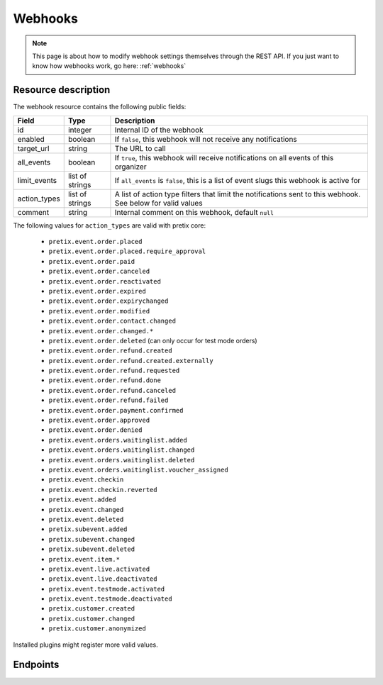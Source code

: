 .. _`rest-webhooks`:

Webhooks
========

.. note:: This page is about how to modify webhook settings themselves through the REST API. If you just want to know
          how webhooks work, go here: :ref:`webhooks`

Resource description
--------------------

The webhook resource contains the following public fields:

.. rst-class:: rest-resource-table

===================================== ========================== =======================================================
Field                                 Type                       Description
===================================== ========================== =======================================================
id                                    integer                    Internal ID of the webhook
enabled                               boolean                    If ``false``, this webhook will not receive any notifications
target_url                            string                     The URL to call
all_events                            boolean                    If ``true``, this webhook will receive notifications
                                                                 on all events of this organizer
limit_events                          list of strings            If ``all_events`` is ``false``, this is a list of
                                                                 event slugs this webhook is active for
action_types                          list of strings            A list of action type filters that limit the
                                                                 notifications sent to this webhook. See below for
                                                                 valid values
comment                               string                     Internal comment on this webhook, default ``null``
===================================== ========================== =======================================================

The following values for ``action_types`` are valid with pretix core:

    * ``pretix.event.order.placed``
    * ``pretix.event.order.placed.require_approval``
    * ``pretix.event.order.paid``
    * ``pretix.event.order.canceled``
    * ``pretix.event.order.reactivated``
    * ``pretix.event.order.expired``
    * ``pretix.event.order.expirychanged``
    * ``pretix.event.order.modified``
    * ``pretix.event.order.contact.changed``
    * ``pretix.event.order.changed.*``
    * ``pretix.event.order.deleted`` (can only occur for test mode orders)
    * ``pretix.event.order.refund.created``
    * ``pretix.event.order.refund.created.externally``
    * ``pretix.event.order.refund.requested``
    * ``pretix.event.order.refund.done``
    * ``pretix.event.order.refund.canceled``
    * ``pretix.event.order.refund.failed``
    * ``pretix.event.order.payment.confirmed``
    * ``pretix.event.order.approved``
    * ``pretix.event.order.denied``
    * ``pretix.event.orders.waitinglist.added``
    * ``pretix.event.orders.waitinglist.changed``
    * ``pretix.event.orders.waitinglist.deleted``
    * ``pretix.event.orders.waitinglist.voucher_assigned``
    * ``pretix.event.checkin``
    * ``pretix.event.checkin.reverted``
    * ``pretix.event.added``
    * ``pretix.event.changed``
    * ``pretix.event.deleted``
    * ``pretix.subevent.added``
    * ``pretix.subevent.changed``
    * ``pretix.subevent.deleted``
    * ``pretix.event.item.*``
    * ``pretix.event.live.activated``
    * ``pretix.event.live.deactivated``
    * ``pretix.event.testmode.activated``
    * ``pretix.event.testmode.deactivated``
    * ``pretix.customer.created``
    * ``pretix.customer.changed``
    * ``pretix.customer.anonymized``

Installed plugins might register more valid values.


Endpoints
---------

.. http:get:: /api/v1/organizers/(organizer)/webhooks/

   Returns a list of all webhooks within a given organizer.

   **Example request**:

   .. sourcecode:: http

      GET /api/v1/organizers/bigevents/webhooks/ HTTP/1.1
      Host: pretix.eu
      Accept: application/json, text/javascript

   **Example response**:

   .. sourcecode:: http

      HTTP/1.1 200 OK
      Vary: Accept
      Content-Type: application/json

      {
        "count": 1,
        "next": null,
        "previous": null,
        "results": [
          {
            "id": 2,
            "enabled": true,
            "target_url": "https://httpstat.us/200",
            "all_events": false,
            "limit_events": ["democon"],
            "action_types": ["pretix.event.order.modified", "pretix.event.order.changed.*"],
            "comment": null
          }
        ]
      }

   :query integer page: The page number in case of a multi-page result set, default is 1
   :query boolean enabled: Only show webhooks that are or are not enabled
   :param organizer: The ``slug`` field of the organizer to fetch
   :statuscode 200: no error
   :statuscode 401: Authentication failure
   :statuscode 403: The requested organizer does not exist **or** you have no permission to view this resource.

.. http:get:: /api/v1/organizers/(organizer)/webhooks/(id)/

   Returns information on one webhook, identified by its ID.

   **Example request**:

   .. sourcecode:: http

      GET /api/v1/organizers/bigevents/webhooks/1/ HTTP/1.1
      Host: pretix.eu
      Accept: application/json, text/javascript

   **Example response**:

   .. sourcecode:: http

      HTTP/1.1 200 OK
      Vary: Accept
      Content-Type: application/json

      {
        "id": 2,
        "enabled": true,
        "target_url": "https://httpstat.us/200",
        "all_events": false,
        "limit_events": ["democon"],
        "action_types": ["pretix.event.order.modified", "pretix.event.order.changed.*"],
        "comment": null
      }

   :param organizer: The ``slug`` field of the organizer to fetch
   :param id: The ``id`` field of the webhook to fetch
   :statuscode 200: no error
   :statuscode 401: Authentication failure
   :statuscode 403: The requested organizer does not exist **or** you have no permission to view this resource.

.. http:post:: /api/v1/organizers/(organizer)/webhooks/

   Creates a new webhook

   **Example request**:

   .. sourcecode:: http

      POST /api/v1/organizers/bigevents/webhooks/ HTTP/1.1
      Host: pretix.eu
      Accept: application/json, text/javascript
      Content-Type: application/json

      {
        "enabled": true,
        "target_url": "https://httpstat.us/200",
        "all_events": false,
        "limit_events": ["democon"],
        "action_types": ["pretix.event.order.modified", "pretix.event.order.changed.*"],
        "comment": "Called for changes"
      }

   **Example response**:

   .. sourcecode:: http

      HTTP/1.1 201 Created
      Vary: Accept
      Content-Type: application/json

      {
        "id": 3,
        "enabled": true,
        "target_url": "https://httpstat.us/200",
        "all_events": false,
        "limit_events": ["democon"],
        "action_types": ["pretix.event.order.modified", "pretix.event.order.changed.*"],
        "comment": "Called for changes"
      }

   :param organizer: The ``slug`` field of the organizer to create a webhook for
   :statuscode 201: no error
   :statuscode 400: The webhook could not be created due to invalid submitted data.
   :statuscode 401: Authentication failure
   :statuscode 403: The requested organizer does not exist **or** you have no permission to create this resource.

.. http:patch:: /api/v1/organizers/(organizer)/webhooks/(id)/

   Update a webhook. You can also use ``PUT`` instead of ``PATCH``. With ``PUT``, you have to provide all fields of
   the resource, other fields will be reset to default. With ``PATCH``, you only need to provide the fields that you
   want to change.

   You can change all fields of the resource except the ``id`` field.

   **Example request**:

   .. sourcecode:: http

      PATCH /api/v1/organizers/bigevents/webhooks/1/ HTTP/1.1
      Host: pretix.eu
      Accept: application/json, text/javascript
      Content-Type: application/json
      Content-Length: 94

      {
        "enabled": false
      }

   **Example response**:

   .. sourcecode:: http

      HTTP/1.1 200 OK
      Vary: Accept
      Content-Type: application/json

      {
        "id": 1,
        "enabled": false,
        "target_url": "https://httpstat.us/200",
        "all_events": false,
        "limit_events": ["democon"],
        "action_types": ["pretix.event.order.modified", "pretix.event.order.changed.*"],
        "comment": null
      }

   :param organizer: The ``slug`` field of the organizer to modify
   :param id: The ``id`` field of the webhook to modify
   :statuscode 200: no error
   :statuscode 400: The webhook could not be modified due to invalid submitted data
   :statuscode 401: Authentication failure
   :statuscode 403: The requested organizer does not exist **or** you have no permission to change this resource.

.. http:delete:: /api/v1/organizers/(organizer)/webhook/(id)/

   Delete a webhook. Currently, this will not delete but just disable the webhook.

   **Example request**:

   .. sourcecode:: http

      DELETE /api/v1/organizers/bigevents/webhooks/1/ HTTP/1.1
      Host: pretix.eu
      Accept: application/json, text/javascript

   **Example response**:

   .. sourcecode:: http

      HTTP/1.1 204 No Content
      Vary: Accept

   :param organizer: The ``slug`` field of the organizer to modify
   :param id: The ``id`` field of the webhook to delete
   :statuscode 204: no error
   :statuscode 401: Authentication failure
   :statuscode 403: The requested organizer does not exist **or** you have no permission to delete this resource.
